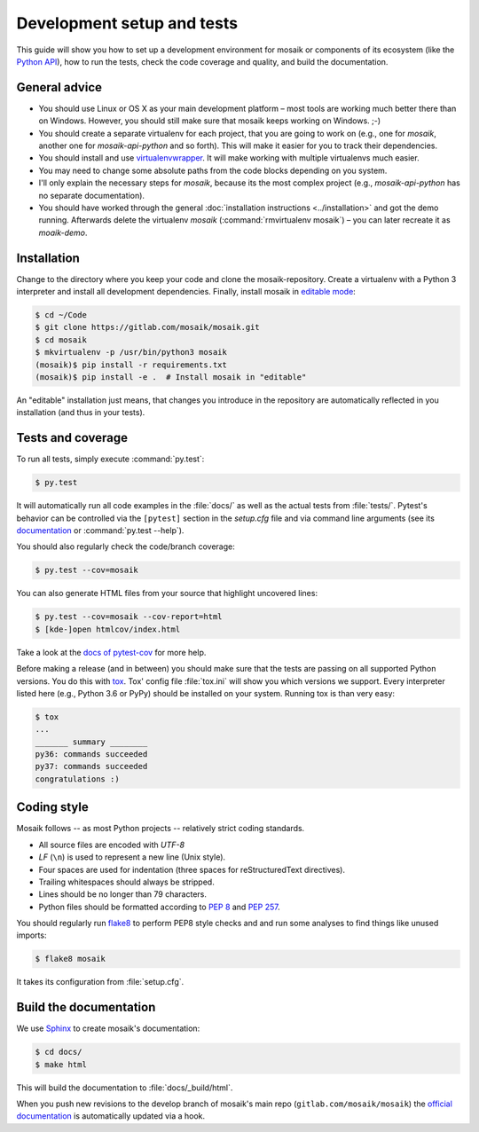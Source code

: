 ===========================
Development setup and tests
===========================

This guide will show you how to set up a development environment for mosaik
or components of its ecosystem (like the `Python API
<https://gitlab.com/mosaik/mosaik-api-python>`_), how to run the tests,
check the code coverage and quality, and build the documentation.


General advice
==============

- You should use Linux or OS X as your main development platform – most tools
  are working much better there than on Windows. However, you should still make
  sure that mosaik keeps working on Windows. ;-)

- You should create a separate virtualenv for each project, that you are going
  to work on (e.g., one for *mosaik*, another one for *mosaik-api-python*
  and so forth). This will make it easier for you to track their dependencies.

- You should install and use `virtualenvwrapper
  <http://virtualenvwrapper.readthedocs.org/en/latest/>`_. It will make working
  with multiple virtualenvs much easier.

- You may need to change some absolute paths from the code blocks depending on
  you system.

- I'll only explain the necessary steps for *mosaik*, because its the most
  complex project (e.g., *mosaik-api-python* has no separate documentation).

- You should have worked through the general :doc:`installation instructions
  <../installation>` and got the demo running. Afterwards delete the virtualenv
  *mosaik* (:command:`rmvirtualenv mosaik`) – you can later recreate it as
  *moaik-demo*.


Installation
============

Change to the directory where you keep your code and clone the
mosaik-repository. Create a virtualenv with a Python 3 interpreter and install
all development dependencies. Finally, install mosaik in `editable mode
<https://pip.pypa.io/en/latest/reference/pip_install.html?highlight=editable#editable-installs>`_:

.. code-block:: bash

   $ cd ~/Code
   $ git clone https://gitlab.com/mosaik/mosaik.git
   $ cd mosaik
   $ mkvirtualenv -p /usr/bin/python3 mosaik
   (mosaik)$ pip install -r requirements.txt
   (mosaik)$ pip install -e .  # Install mosaik in "editable"

An "editable" installation just means, that changes you introduce in the
repository are automatically reflected in you installation (and thus in your
tests).


Tests and coverage
==================

To run all tests, simply execute :command:`py.test`:

.. code-block:: bash

   $ py.test

It will automatically run all code examples in the :file:`docs/` as well as the
actual tests from :file:`tests/`. Pytest's behavior can be controlled via
the ``[pytest]`` section in the `setup.cfg` file and via command line arguments
(see its `documentation <http://pytest.org/latest/>`_ or :command:`py.test
--help`).

You should also regularly check the code/branch coverage:

.. code-block:: bash

   $ py.test --cov=mosaik

You can also generate HTML files from your source that highlight uncovered
lines:

.. code-block:: bash

   $ py.test --cov=mosaik --cov-report=html
   $ [kde-]open htmlcov/index.html

Take a look at the `docs of pytest-cov
<https://github.com/schlamar/pytest-cov>`_ for more help.

Before making a release (and in between) you should make sure that the tests
are passing on all supported Python versions. You do this with `tox
<http://tox.readthedocs.org/en/latest/>`_. Tox' config file :file:`tox.ini`
will show you which versions we support. Every interpreter listed here (e.g.,
Python 3.6 or PyPy) should be installed on your system. Running tox is than
very easy:

.. code-block:: bash

   $ tox
   ...
   _______ summary ________
   py36: commands succeeded
   py37: commands succeeded
   congratulations :)



Coding style
============

Mosaik follows -- as most Python projects -- relatively strict coding
standards.

- All source files are encoded with *UTF-8*

- *LF* (``\n``) is used to represent a new line (Unix style).

- Four spaces are used for indentation (three spaces for reStructuredText
  directives).

- Trailing whitespaces should always be stripped.

- Lines should be no longer than 79 characters.

- Python files should be formatted according to `PEP
  8 <http://legacy.python.org/dev/peps/pep-0008/>`_ and `PEP 257
  <http://legacy.python.org/dev/peps/pep-0257/>`_.

You should regularly run `flake8 <https://flake8.readthedocs.org/en/latest/>`_
to perform PEP8 style checks and and run some analyses to find things like
unused imports:

.. code-block:: bash

   $ flake8 mosaik

It takes its configuration from :file:`setup.cfg`.


Build the documentation
=======================

We use `Sphinx <http://sphinx-doc.org/>`_ to create mosaik's documentation:

.. code-block:: bash

   $ cd docs/
   $ make html

This will build the documentation to :file:`docs/_build/html`.

When you push new revisions to the develop branch of mosaik's main repo
(``gitlab.com/mosaik/mosaik``) the `official documentation
<https://mosaik.readthedocs.org>`_ is automatically updated via a hook.
